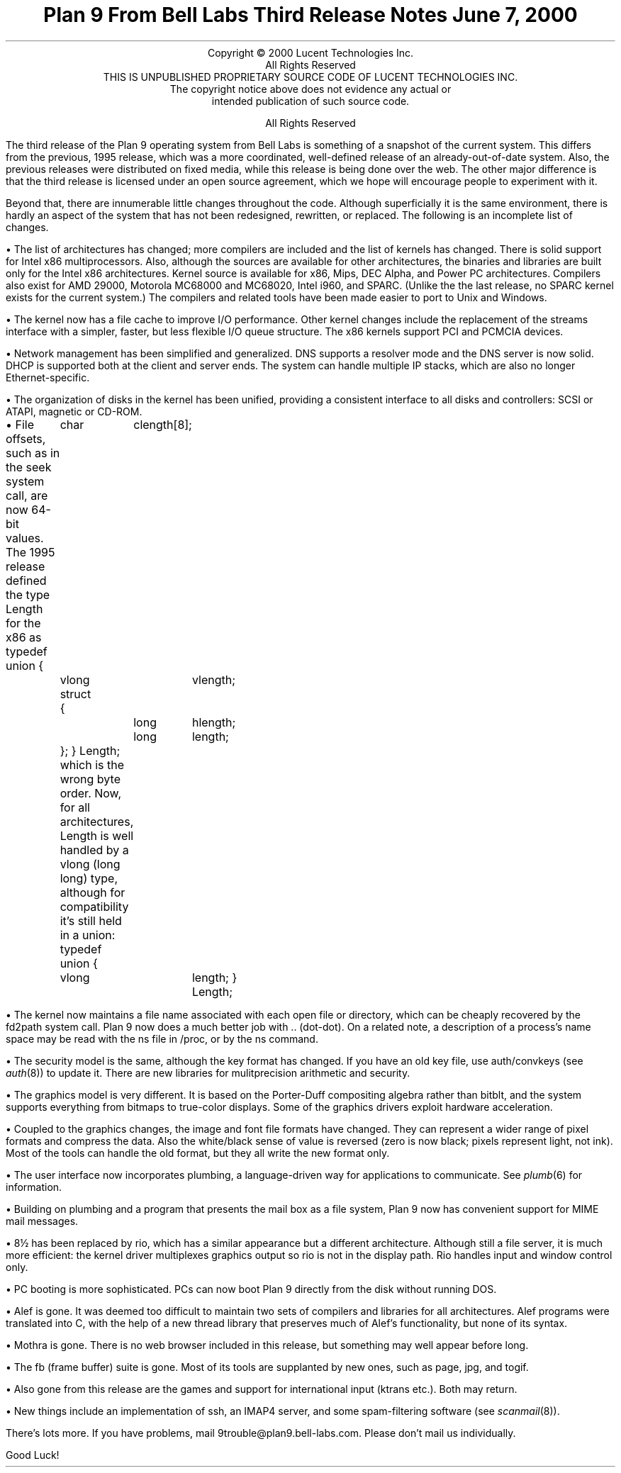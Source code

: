 .TL
Plan 9 From Bell Labs
.br
Third Release Notes
.br
June 7, 2000
.LP
.sp -.4i
.nf
.ce 1000
Copyright © 2000 Lucent Technologies Inc.
All Rights Reserved
THIS IS UNPUBLISHED PROPRIETARY SOURCE CODE OF LUCENT TECHNOLOGIES INC.
The copyright notice above does not evidence any actual or
intended publication of such source code.

All Rights Reserved
.sp .2i
.fi
.LP
The third release of the Plan 9 operating system from Bell Labs
is something of a snapshot of the current system.
This differs from the previous, 1995 release,
which was a more coordinated, well-defined release of an already-out-of-date
system.
Also, the previous releases were distributed on fixed media, while this release
is being done over the web.
The other major difference is that the third release is licensed under
an open source agreement, which we hope will encourage people
to experiment with it.
.LP
Beyond that, there are innumerable little changes throughout the code.
Although superficially it is the same environment, there is hardly an aspect
of the system that has not been redesigned, rewritten, or replaced.
The following is an incomplete list of changes.
.de Xx
.LP
\(bu
..
.Xx
The list of architectures has changed; more compilers are included
and the list of kernels has changed.
There is solid support for Intel x86 multiprocessors.
Also, although the sources are available for
other architectures, the binaries and libraries are built only for the
Intel x86 architectures.
Kernel source is available for x86, Mips, DEC Alpha, and Power PC architectures.
Compilers also exist for AMD 29000, Motorola MC68000 and MC68020,
Intel i960, and SPARC.
(Unlike the the last release, no SPARC kernel exists for the current system.)
The compilers and related tools
have been made easier to port to Unix and Windows.
.Xx
The kernel now has a file cache to improve I/O performance.
Other kernel changes include the replacement of the streams interface
with a simpler, faster, but less flexible I/O queue structure.
The x86 kernels support PCI and PCMCIA devices.
.Xx
Network management has been simplified and generalized.
DNS supports a resolver mode and the DNS server is now solid.
DHCP is supported both at the client and server ends.
The system can handle multiple IP stacks, which are also
no longer Ethernet-specific.
.Xx
The organization of disks in the kernel has been unified, providing
a consistent interface to all disks and controllers: SCSI or ATAPI,
magnetic or CD-ROM.
.Xx
File offsets, such as in the
.CW seek
system call, are now 64-bit values.
The 1995 release defined the type
.CW Length
for the x86 as
.P1
typedef union
{
	char	clength[8];
	vlong	vlength;
	struct
	{
		long	hlength;
		long	length;
	};
} Length;
.P2
which is the wrong byte order.
Now, for all architectures,
.CW Length
is well handled by a
.CW vlong
.CW long "" (
.CW long )
type, although for compatibility it's still held in a union:
.P1
typedef union
{
	vlong	length;
} Length;
.P2
.Xx
The kernel now maintains a file name associated with each open file or
directory, which can be cheaply recovered by the
.CW fd2path
system call.
Plan 9 now does a much better job with
.CW ..
(dot-dot).
On a related note, a description of a process's name space may be
read with the
.CW ns
file in
.CW /proc ,
or by the
.CW ns
command.
.Xx
The security model is the same, although
the key format has changed.
If you have an old key file, use
.CW auth/convkeys
(see
.I auth (8))
to update it.
There are new libraries for mulitprecision arithmetic and security.
.Xx
The graphics model is very different.
It is based on the Porter-Duff compositing algebra rather than
.CW bitblt ,
and the system supports everything from bitmaps to true-color displays.
Some of the graphics drivers exploit hardware acceleration.
.Xx
Coupled to the graphics changes, the image and font file formats have
changed.
They can represent a wider range of pixel formats and compress the data.
Also the white/black sense of value is reversed (zero is now black; pixels
represent light, not ink).
Most of the tools can handle the old format, but they all write the new format only.
.Xx
The user interface now incorporates plumbing, a language-driven
way for applications to communicate.  See
.I plumb (6)
for information.
.Xx
Building on plumbing and a program that presents the mail box as a file
system, Plan 9 now has convenient support for MIME mail messages.
.Xx
.CW 8½
has been replaced by
.CW rio ,
which has a similar appearance but a different architecture.
Although still a file server, it is much more efficient: the kernel driver
multiplexes graphics output so
.CW rio
is not in the display path.
.CW Rio
handles input and window control only.
.Xx
PC booting is more sophisticated.  PCs can now boot Plan 9 directly from
the disk without running DOS.
.Xx
Alef is gone.
It was deemed too difficult to maintain two sets of compilers and libraries
for all architectures.
Alef programs were translated into C, with the help of a new thread library
that preserves much of Alef's functionality, but none of its syntax.
.Xx
Mothra is gone.  There is no web browser included in this release,
but something may well appear before long.
.Xx
The
.CW fb
(frame buffer) suite is gone. Most of its tools are
supplanted by new ones, such as
.CW page ,
.CW jpg ,
and
.CW togif .
.Xx
Also gone from this release are the games and support for
international input
.CW ktrans "" (
etc.).
Both may return.
.Xx
New things include an implementation of
.CW ssh ,
an IMAP4 server,
and some spam-filtering software (see
.I scanmail (8)).
.LP
There's lots more.
If you have problems, mail
.CW 9trouble@plan9.bell-labs.com .
Please don't mail us individually.
.LP
Good Luck!

